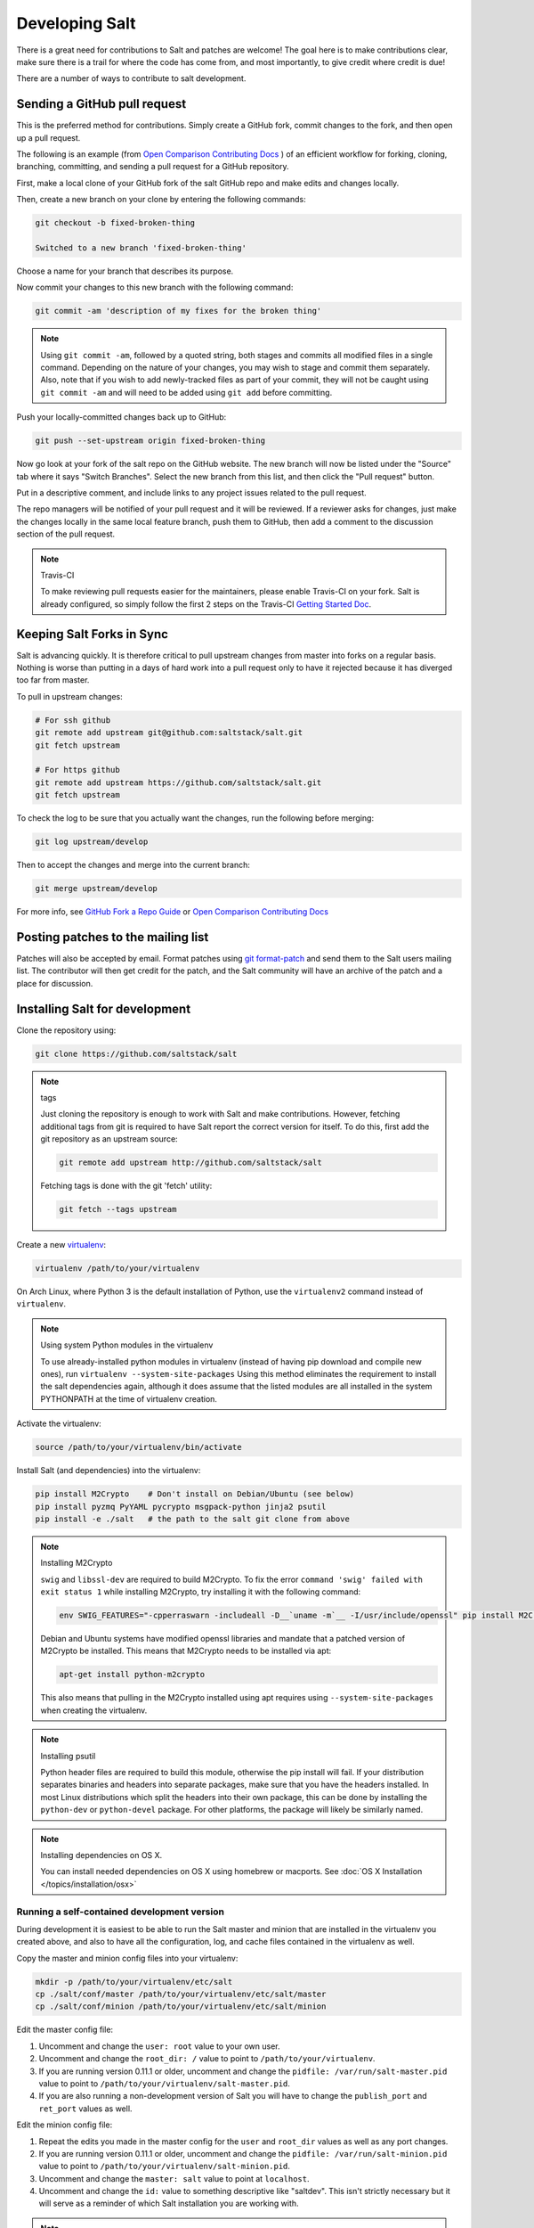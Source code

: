 Developing Salt
===============

There is a great need for contributions to Salt and patches are welcome! The goal
here is to make contributions clear, make sure there is a trail for where the code
has come from, and most importantly, to give credit where credit is due!

There are a number of ways to contribute to salt development.


Sending a GitHub pull request
-----------------------------

This is the preferred method for contributions. Simply create a GitHub
fork, commit changes to the fork, and then open up a pull request.

The following is an example (from `Open Comparison Contributing Docs`_ )
of an efficient workflow for forking, cloning, branching, committing, and
sending a pull request for a GitHub repository.

First, make a local clone of your GitHub fork of the salt GitHub repo and make
edits and changes locally.

Then, create a new branch on your clone by entering the following commands:

.. code-block:: bash

    git checkout -b fixed-broken-thing

    Switched to a new branch 'fixed-broken-thing'

Choose a name for your branch that describes its purpose.

Now commit your changes to this new branch with the following command:

.. code-block:: bash

    git commit -am 'description of my fixes for the broken thing'

.. note::

    Using ``git commit -am``, followed by a quoted string, both stages and
    commits all modified files in a single command. Depending on the nature of
    your changes, you may wish to stage and commit them separately. Also, note
    that if you wish to add newly-tracked files as part of your commit, they
    will not be caught using ``git commit -am`` and will need to be added using
    ``git add`` before committing.

Push your locally-committed changes back up to GitHub:

.. code-block:: bash

    git push --set-upstream origin fixed-broken-thing

Now go look at your fork of the salt repo on the GitHub website. The new
branch will now be listed under the "Source" tab where it says "Switch Branches".
Select the new branch from this list, and then click the "Pull request" button.

Put in a descriptive comment, and include links to any project issues related
to the pull request.

The repo managers will be notified of your pull request and it will be
reviewed. If a reviewer asks for changes, just make the changes locally in the
same local feature branch, push them to GitHub, then add a comment to the
discussion section of the pull request.


.. _enable-travis-ci:

.. note:: Travis-CI

    To make reviewing pull requests easier for the maintainers, please enable
    Travis-CI on your fork. Salt is already configured, so simply follow the
    first 2 steps on the Travis-CI `Getting Started Doc`_.

.. _`Getting Started Doc`: http://about.travis-ci.org/docs/user/getting-started

Keeping Salt Forks in Sync
--------------------------

Salt is advancing quickly. It is therefore critical to pull upstream changes
from master into forks on a regular basis. Nothing is worse than putting in a
days of hard work into a pull request only to have it rejected because it has
diverged too far from master.

To pull in upstream changes:

.. code-block:: bash

    # For ssh github
    git remote add upstream git@github.com:saltstack/salt.git
    git fetch upstream

    # For https github
    git remote add upstream https://github.com/saltstack/salt.git
    git fetch upstream


To check the log to be sure that you actually want the changes, run the
following before merging:

.. code-block:: bash

    git log upstream/develop

Then to accept the changes and merge into the current branch:

.. code-block:: bash

    git merge upstream/develop

For more info, see `GitHub Fork a Repo Guide`_ or `Open Comparison Contributing
Docs`_

.. _`GitHub Fork a Repo Guide`: http://help.github.com/fork-a-repo/
.. _`Open Comparison Contributing Docs`: http://opencomparison.readthedocs.org/en/latest/contributing.html

Posting patches to the mailing list
-----------------------------------

Patches will also be accepted by email. Format patches using `git
format-patch`_ and send them to the Salt users mailing list. The contributor
will then get credit for the patch, and the Salt community will have an archive
of the patch and a place for discussion.

.. _`git format-patch`: http://www.kernel.org/pub/software/scm/git/docs/git-format-patch.html

Installing Salt for development
-------------------------------

Clone the repository using:

.. code-block:: bash

    git clone https://github.com/saltstack/salt

.. note:: tags

    Just cloning the repository is enough to work with Salt and make
    contributions. However, fetching additional tags from git is required to
    have Salt report the correct version for itself. To do this, first
    add the git repository as an upstream source:

    .. code-block:: bash

        git remote add upstream http://github.com/saltstack/salt

    Fetching tags is done with the git 'fetch' utility:

    .. code-block:: bash

        git fetch --tags upstream

Create a new `virtualenv`_:

.. code-block:: bash

    virtualenv /path/to/your/virtualenv

.. _`virtualenv`: http://pypi.python.org/pypi/virtualenv

On Arch Linux, where Python 3 is the default installation of Python, use the
``virtualenv2`` command instead of ``virtualenv``.

.. note:: Using system Python modules in the virtualenv

    To use already-installed python modules in virtualenv (instead of having pip
    download and compile new ones), run ``virtualenv --system-site-packages``
    Using this method eliminates the requirement to install the salt dependencies
    again, although it does assume that the listed modules are all installed in the
    system PYTHONPATH at the time of virtualenv creation.

Activate the virtualenv:

.. code-block:: bash

    source /path/to/your/virtualenv/bin/activate

Install Salt (and dependencies) into the virtualenv:

.. code-block:: bash

    pip install M2Crypto    # Don't install on Debian/Ubuntu (see below)
    pip install pyzmq PyYAML pycrypto msgpack-python jinja2 psutil
    pip install -e ./salt   # the path to the salt git clone from above

.. note:: Installing M2Crypto

    ``swig`` and ``libssl-dev`` are required to build M2Crypto. To fix
    the error ``command 'swig' failed with exit status 1`` while installing M2Crypto,
    try installing it with the following command:

    .. code-block:: bash

        env SWIG_FEATURES="-cpperraswarn -includeall -D__`uname -m`__ -I/usr/include/openssl" pip install M2Crypto

    Debian and Ubuntu systems have modified openssl libraries and mandate that
    a patched version of M2Crypto be installed. This means that M2Crypto
    needs to be installed via apt:

    .. code-block:: bash

        apt-get install python-m2crypto

    This also means that pulling in the M2Crypto installed using apt requires using
    ``--system-site-packages`` when creating the virtualenv.

.. note:: Installing psutil

    Python header files are required to build this module, otherwise the pip
    install will fail. If your distribution separates binaries and headers into
    separate packages, make sure that you have the headers installed. In most
    Linux distributions which split the headers into their own package, this
    can be done by installing the ``python-dev`` or ``python-devel`` package.
    For other platforms, the package will likely be similarly named.

.. _`RHEL`: https://www.redhat.com/products/enterprise-linux/
.. _`CentOS`: http://centos.org/
.. _`Fedora Linux`: http://fedoraproject.org/
.. _`Amazon Linux`: https://aws.amazon.com/amazon-linux-ami/

.. note:: Installing dependencies on OS X.

    You can install needed dependencies on OS X using homebrew or macports.
    See :doc:`OS X Installation </topics/installation/osx>`

Running a self-contained development version
~~~~~~~~~~~~~~~~~~~~~~~~~~~~~~~~~~~~~~~~~~~~

During development it is easiest to be able to run the Salt master and minion
that are installed in the virtualenv you created above, and also to have all
the configuration, log, and cache files contained in the virtualenv as well.

Copy the master and minion config files into your virtualenv:

.. code-block:: bash

    mkdir -p /path/to/your/virtualenv/etc/salt
    cp ./salt/conf/master /path/to/your/virtualenv/etc/salt/master
    cp ./salt/conf/minion /path/to/your/virtualenv/etc/salt/minion

Edit the master config file:

1.  Uncomment and change the ``user: root`` value to your own user.
2.  Uncomment and change the ``root_dir: /`` value to point to
    ``/path/to/your/virtualenv``.
3.  If you are running version 0.11.1 or older, uncomment and change the
    ``pidfile: /var/run/salt-master.pid`` value to point to
    ``/path/to/your/virtualenv/salt-master.pid``.
4.  If you are also running a non-development version of Salt you will have to
    change the ``publish_port`` and ``ret_port`` values as well.

Edit the minion config file:

1.  Repeat the edits you made in the master config for the ``user`` and
    ``root_dir`` values as well as any port changes.
2.  If you are running version 0.11.1 or older, uncomment and change the
    ``pidfile: /var/run/salt-minion.pid`` value to point to
    ``/path/to/your/virtualenv/salt-minion.pid``.
3.  Uncomment and change the ``master: salt`` value to point at ``localhost``.
4.  Uncomment and change the ``id:`` value to something descriptive like
    "saltdev". This isn't strictly necessary but it will serve as a reminder of
    which Salt installation you are working with.

.. note:: Using `salt-call` with a :doc:`Standalone Minion </topics/tutorials/standalone_minion>`

    If you plan to run `salt-call` with this self-contained development
    environment in a masterless setup, you should invoke `salt-call` with
    ``-c /path/to/your/virtualenv/etc/salt`` so that salt can find the minion
    config file. Without the ``-c`` option, Salt finds its config files in
    `/etc/salt`.

Start the master and minion, accept the minion's key, and verify your local Salt
installation is working:

.. code-block:: bash

    cd /path/to/your/virtualenv
    salt-master -c ./etc/salt -d
    salt-minion -c ./etc/salt -d
    salt-key -c ./etc/salt -L
    salt-key -c ./etc/salt -A
    salt -c ./etc/salt '*' test.ping

Running the master and minion in debug mode can be helpful when developing. To
do this, add ``-l debug`` to the calls to ``salt-master`` and ``salt-minion``.
If you would like to log to the console instead of to the log file, remove the
``-d``.

Once the minion starts, you may see an error like the following::

    zmq.core.error.ZMQError: ipc path "/path/to/your/virtualenv/var/run/salt/minion/minion_event_7824dcbcfd7a8f6755939af70b96249f_pub.ipc" is longer than 107 characters (sizeof(sockaddr_un.sun_path)).

This means the the path to the socket the minion is using is too long. This is
a system limitation, so the only workaround is to reduce the length of this
path. This can be done in a couple different ways:

1.  Create your virtualenv in a path that is short enough.
2.  Edit the :conf_minion:`sock_dir` minion config variable and reduce its
    length. Remember that this path is relative to the value you set in
    :conf_minion:`root_dir`.

``NOTE:`` The socket path is limited to 107 characters on Solaris and Linux,
and 103 characters on BSD-based systems.

.. note:: File descriptor limits

    Ensure that the system open file limit is raised to at least 2047:

    .. code-block:: bash

        # check your current limit
        ulimit -n

        # raise the limit. persists only until reboot
        # use 'limit descriptors 2047' for c-shell
        ulimit -n 2047

    To set file descriptors on OSX, refer to the :doc:`OS X Installation
    </topics/installation/osx>` instructions.


Installing Salt from the Python Package Index
---------------------------------------------

If you are installing using ``easy_install``, you will need to define a
:strong:`USE_SETUPTOOLS` environment variable, otherwise dependencies will not
be installed:

.. code-block:: bash

    USE_SETUPTOOLS=1 easy_install salt


Editing and previewing the documentation
----------------------------------------

You need ``sphinx-build`` command to build the docs. In Debian/Ubuntu this is
provided in the ``python-sphinx`` package. Sphinx can also be installed
to a virtualenv using pip:

.. code-block:: bash

    pip install Sphinx

Change to salt documentation directory, then:

.. code-block:: bash

    cd doc; make html

- This will build the HTML docs. Run ``make`` without any arguments to see the
  available make targets, which include :strong:`html`, :strong:`man`, and
  :strong:`text`.
- The docs then are built within the :strong:`docs/_build/` folder. To update
  the docs after making changes, run ``make`` again.
- The docs use `reStructuredText <http://sphinx-doc.org/rest.html>`_ for markup.
  See a live demo at http://rst.ninjs.org/.
- The help information on each module or state is culled from the python code
  that runs for that piece. Find them in ``salt/modules/`` or ``salt/states/``.

- To build the docs on Arch Linux, the :strong:`python2-sphinx` package is
  required. Additionally, it is necessary to tell :strong:`make` where to find
  the proper :strong:`sphinx-build` binary, like so:

.. code-block:: bash

    make SPHINXBUILD=sphinx-build2 html

- To build the docs on RHEL/CentOS 6, the :strong:`python-sphinx10` package
  must be installed from EPEL, and the following make command must be used:

.. code-block:: bash

    make SPHINXBUILD=sphinx-1.0-build html

Once you've updated the documentation, you can run the following command to
launch a simple Python HTTP server to see your changes:

.. code-block:: bash

    cd _build/html; python -m SimpleHTTPServer

Running unit and integration tests
----------------------------------

Run the test suite with following command:

.. code-block:: bash

    ./setup.py test

See :doc:`here <tests/index>` for more information regarding the test suite.

